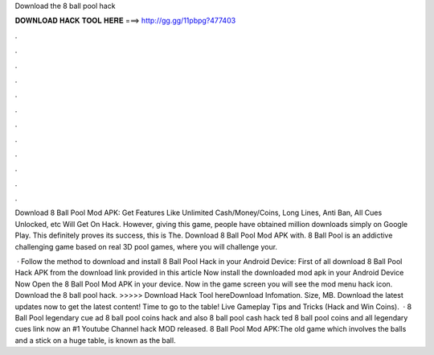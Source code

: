 Download the 8 ball pool hack



𝐃𝐎𝐖𝐍𝐋𝐎𝐀𝐃 𝐇𝐀𝐂𝐊 𝐓𝐎𝐎𝐋 𝐇𝐄𝐑𝐄 ===> http://gg.gg/11pbpg?477403



.



.



.



.



.



.



.



.



.



.



.



.

Download 8 Ball Pool Mod APK: Get Features Like Unlimited Cash/Money/Coins, Long Lines, Anti Ban, All Cues Unlocked, etc Will Get On Hack. However, giving this game, people have obtained million downloads simply on Google Play. This definitely proves its success, this is The. Download 8 Ball Pool Mod APK with. 8 Ball Pool is an addictive challenging game based on real 3D pool games, where you will challenge your.

 · Follow the method to download and install 8 Ball Pool Hack in your Android Device: First of all download 8 Ball Pool Hack APK from the download link provided in this article Now install the downloaded mod apk in your Android Device Now Open the 8 Ball Pool Mod APK in your device. Now in the game screen you will see the mod menu hack icon. Download the 8 ball pool hack. >>>>> Download Hack Tool hereDownload Infomation. Size, MB. Download the latest updates now to get the latest content! Time to go to the table! Live Gameplay Tips and Tricks (Hack and Win Coins).  · 8 Ball Pool legendary cue ad 8 ball pool coins hack and also 8 ball pool cash hack ted 8 ball pool coins and  all legendary  cues link now an #1 Youtube Channel hack MOD released. 8 Ball Pool Mod APK:The old game which involves the balls and a stick on a huge table, is known as the ball.
